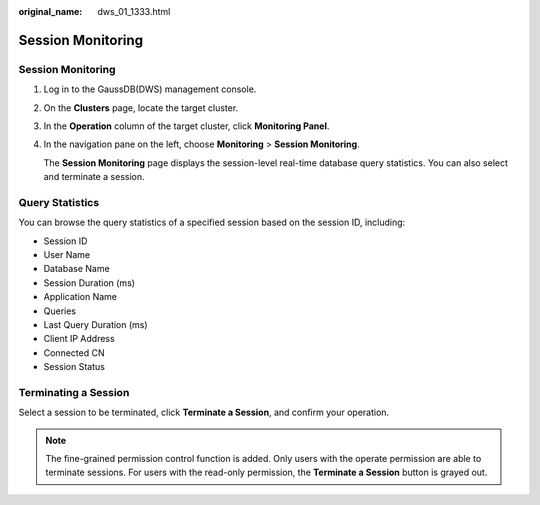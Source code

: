 :original_name: dws_01_1333.html

.. _dws_01_1333:

Session Monitoring
==================


Session Monitoring
------------------

#. Log in to the GaussDB(DWS) management console.

#. On the **Clusters** page, locate the target cluster.

#. In the **Operation** column of the target cluster, click **Monitoring Panel**.

#. In the navigation pane on the left, choose **Monitoring** > **Session Monitoring**.

   The **Session Monitoring** page displays the session-level real-time database query statistics. You can also select and terminate a session.

Query Statistics
----------------

You can browse the query statistics of a specified session based on the session ID, including:

-  Session ID
-  User Name
-  Database Name
-  Session Duration (ms)
-  Application Name
-  Queries
-  Last Query Duration (ms)
-  Client IP Address
-  Connected CN
-  Session Status

|image1|

Terminating a Session
---------------------

Select a session to be terminated, click **Terminate a Session**, and confirm your operation.

.. note::

   The fine-grained permission control function is added. Only users with the operate permission are able to terminate sessions. For users with the read-only permission, the **Terminate a Session** button is grayed out.

.. |image1| image:: /_static/images/en-us_image_0000001134560668.png
